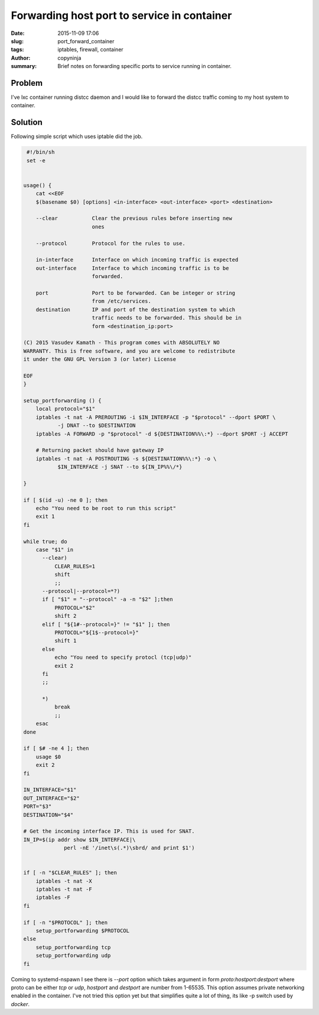 Forwarding host port to service in container
############################################

:date: 2015-11-09 17:06
:slug: port_forward_container
:tags: iptables, firewall, container
:author: copyninja
:summary: Brief notes on forwarding specific ports to service running
	  in container.

Problem
-------

I've lxc container running distcc daemon and I would like to forward
the distcc traffic coming to my host system to container.

Solution
--------

Following simple script which uses iptable did the job.

.. code-block:: shell

   #!/bin/sh
   set -e


  usage() {
      cat <<EOF
      $(basename $0) [options] <in-interface> <out-interface> <port> <destination>

      --clear           Clear the previous rules before inserting new
                        ones

      --protocol        Protocol for the rules to use.

      in-interface      Interface on which incoming traffic is expected
      out-interface     Interface to which incoming traffic is to be
                        forwarded.

      port              Port to be forwarded. Can be integer or string
                        from /etc/services.
      destination       IP and port of the destination system to which
                        traffic needs to be forwarded. This should be in
                        form <destination_ip:port>

  (C) 2015 Vasudev Kamath - This program comes with ABSOLUTELY NO
  WARRANTY. This is free software, and you are welcome to redistribute
  it under the GNU GPL Version 3 (or later) License

  EOF
  }

  setup_portforwarding () {
      local protocol="$1"
      iptables -t nat -A PREROUTING -i $IN_INTERFACE -p "$protocol" --dport $PORT \
   	     -j DNAT --to $DESTINATION
      iptables -A FORWARD -p "$protocol" -d ${DESTINATION%%\:*} --dport $PORT -j ACCEPT

      # Returning packet should have gateway IP
      iptables -t nat -A POSTROUTING -s ${DESTINATION%%\:*} -o \
   	     $IN_INTERFACE -j SNAT --to ${IN_IP%%\/*}

  }

  if [ $(id -u) -ne 0 ]; then
      echo "You need to be root to run this script"
      exit 1
  fi

  while true; do
      case "$1" in
   	--clear)
   	    CLEAR_RULES=1
   	    shift
   	    ;;
   	--protocol|--protocol=*?)
   	if [ "$1" = "--protocol" -a -n "$2" ];then
   	    PROTOCOL="$2"
   	    shift 2
   	elif [ "${1#--protocol=}" != "$1" ]; then
   	    PROTOCOL="${1$--protocol=}"
   	    shift 1
   	else
   	    echo "You need to specify protocl (tcp|udp)"
   	    exit 2
   	fi
   	;;

   	*)
   	    break
   	    ;;
      esac
  done

  if [ $# -ne 4 ]; then
      usage $0
      exit 2
  fi

  IN_INTERFACE="$1"
  OUT_INTERFACE="$2"
  PORT="$3"
  DESTINATION="$4"

  # Get the incoming interface IP. This is used for SNAT.
  IN_IP=$(ip addr show $IN_INTERFACE|\
   	       perl -nE '/inet\s(.*)\sbrd/ and print $1')


  if [ -n "$CLEAR_RULES" ]; then
      iptables -t nat -X
      iptables -t nat -F
      iptables -F
  fi

  if [ -n "$PROTOCOL" ]; then
      setup_portforwarding $PROTOCOL
  else
      setup_portforwarding tcp
      setup_portforwarding udp
  fi


Coming to systemd-nspawn I see there is *--port* option which takes
argument in form *proto:hostport:destport* where proto can be either
*tcp* or *udp*, *hostport* and *destport* are number from
1-65535. This option assumes private networking enabled in the
container. I've not tried this option yet but that simplifies quite a
lot of thing, its like -p switch used by *docker*.
